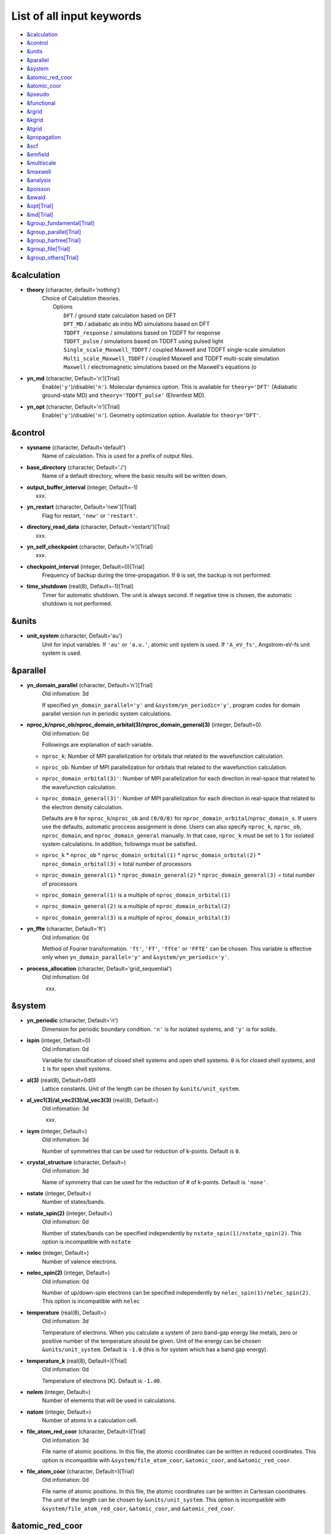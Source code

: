 .. _List of all input keywords:

List of all input keywords
==========================

-  `&calculation`_
-  `&control`_
-  `&units`_
-  `&parallel`_
-  `&system`_
-  `&atomic_red_coor`_
-  `&atomic_coor`_
-  `&pseudo`_
-  `&functional`_
-  `&rgrid`_
-  `&kgrid`_
-  `&tgrid`_
-  `&propagation`_
-  `&scf`_
-  `&emfield`_
-  `&multiscale`_
-  `&maxwell`_
-  `&analysis`_
-  `&poisson`_
-  `&ewald`_
-  `&opt[Trial]`_
-  `&md[Trial]`_
-  `&group_fundamental[Trial]`_
-  `&group_parallel[Trial]`_  
-  `&group_hartree[Trial]`_ 
-  `&group_file[Trial]`_
-  `&group_others[Trial]`_


&calculation
------------

- **theory** (character, default='nothing')
   | Choice of Calculation theories.
   |  Options
   |    ``DFT``  / ground state calculation based on DFT
   |    ``DFT_MD``  / adiabatic ab initio MD simulations based on DFT
   |    ``TDDFT_response``  / simulations based on TDDFT for response
   |    ``TDDFT_pulse``  / simulations based on TDDFT using pulsed light
   |    ``Single_scale_Maxwell_TDDFT``  / coupled Maxwell and TDDFT single-scale simulation
   |    ``Multi_scale_Maxwell_TDDFT``  / coupled Maxwell and TDDFT multi-scale simulation
   |    ``Maxwell``  / electromagnetic simulations based on the Maxwell's equations (o

- **yn_md** (character, Default='n')[Trial]
   Enable(``'y'``)/disable(``'n'``). 
   Molecular dynamics option. This is available for ``theory='DFT'`` (Adiabatic ground-state MD) and ``theory='TDDFT_pulse'`` (Ehrenfest MD).

- **yn_opt** (character, Default='n')[Trial]
   Enable(``'y'``)/disable(``'n'``). 
   Geometry optimization option. Available for ``theory='DFT'``.


&control
--------

- **sysname** (character, Default='default')
   Name of calculation. This is used for a prefix of output files.

- **base_directory** (character, Default='./')
   Name of a default directory, where the basic results will be written down.

- **output_buffer_interval** (integer, Default=-1)
   xxx.

- **yn_restart** (character, Default='new')[Trial]
   Flag for restart, ``'new'`` or ``'restart'``.

- **directory_read_data** (character, Default='restart/')[Trial]
   xxx.

- **yn_self_checkpoint** (character, Default='n')[Trial]
   xxx.

- **checkpoint_interval** (integer, Default=0)[Trial]
   Frequency of backup during the time-propagation. 
   If ``0`` is set, the backup is not performed.

- **time_shutdown** (real(8), Default=-1)[Trial]
   Timer for automatic shutdown. The unit is always second.
   If negative time is chosen, the automatic shutdown is not performed.

&units
------

- **unit_system** (character, Default='au')
   Unit for input variables. 
   If ``'au'`` or ``'a.u.'``, atomic unit system is used. 
   If ``'A_eV_fs'``, Angstrom-eV-fs unit system is used. 


&parallel
---------

- **yn_domain_parallel** (character, Default='n')[Trial]
   | Old infomation: 3d
   If specified ``yn_domain_parallel='y'`` and ``&system/yn_periodic='y'``, program codes for domain parallel version run in periodic system calculations.

- **nproc_k/nproc_ob/nproc_domain_orbital(3)/nproc_domain_general(3)** (integer, Default=0)
   | Old infomation: 0d
   Followings are explanation of each variable.

  - ``nproc_k``: Number of MPI parallelization for orbitals that related to the wavefunction calculation.
  - ``nproc_ob``: Number of MPI parallelization for orbitals that related to the wavefunction calculation.
  - ``nproc_domain_orbital(3)'``: Number of MPI parallelization for each direction in real-space that related to the wavefunction calculation. 
  - ``nproc_domain_general(3)'``: Number of MPI parallelization for each direction in real-space that related to the electron density calculation. 

    Defaults are ``0`` for ``nproc_k``/``nproc_ob`` and ``(0/0/0)`` for ``nproc_domain_orbital``/``nproc_domain_s``. If users use the defaults, automatic proccess assignment is done. Users can also specify ``nproc_k``, ``nproc_ob``, ``nproc_domain``, and ``nproc_domain_general`` manually. In that case, ``nproc_k`` must be set to ``1`` for isolated system calculations. In addition, followings must be satisfied.

  - ``nproc_k`` \* ``nproc_ob`` \* ``nproc_domain_orbital(1)`` \* ``nproc_domain_orbital(2)`` \* ``nproc_domain_orbital(3)`` \= total number of processors
  - ``nproc_domain_general(1)`` \* ``nproc_domain_general(2)`` \* ``nproc_domain_general(3)`` \= total number of processors
  - ``nproc_domain_general(1)`` is a multiple of ``nproc_domain_orbital(1)``
  - ``nproc_domain_general(2)`` is a multiple of ``nproc_domain_orbital(2)``
  - ``nproc_domain_general(3)`` is a multiple of ``nproc_domain_orbital(3)``

- **yn_ffte** (character, Default='ft')
   | Old infomation: 0d
   Method of Fourier transformation.  ``'ft'``,  ``'FT'``, ``'ffte'`` or ``'FFTE'`` can be chosen.
   This variable is effective only when ``yn_domain_parallel='y'`` and ``&system/yn_periodic='y'``.

- **process_allocation** (character, Default='grid_sequential')
   | Old infomation: 0d
   xxx.


&system 
-------

- **yn_periodic** (character, Default='n')
   Dimension for periodic boundary condition.
   ``'n'`` is for isolated systems, and 
   ``'y'`` is for solids.

- **ispin** (integer, Default=0)
   | Old infomation: 0d
   Variable for classification of closed shell systems and open shell systems.
   ``0`` is for closed shell systems, and
   ``1`` is for open shell systems.

- **al(3)** (real(8), Default=0d0)
   Lattice constants. Unit of the length can be chosen by ``&units/unit_system``.

- **al_vec1(3)/al_vec2(3)/al_vec3(3)** (real(8), Default=)
   | Old infomation: 3d
   xxx.

- **isym** (integer, Default=)
   | Old infomation: 3d
   Number of symmetries that can be used for reduction of k-points.
   Default is ``0``.

- **crystal_structure** (character, Default=)
   | Old infomation: 3d
   Name of symmetry that can be used for the reduction of # of k-points.
   Default is ``'none'``.

- **nstate** (integer, Default=)
   Number of states/bands.

- **nstate_spin(2)** (integer, Default=)
   | Old infomation: 0d
   Number of states/bands can be specified independently by ``nstate_spin(1)/nstate_spin(2)``.
   This option is incompatible with ``nstate``

- **nelec** (integer, Default=)
   Number of valence electrons.

- **nelec_spin(2)** (integer, Default=)
   | Old infomation: 0d
   Number of up/down-spin electrons can be specified independently by ``nelec_spin(1)/nelec_spin(2)``.
   This option is incompatible with ``nelec``

- **temperature** (real(8), Default=)
   | Old infomation: 3d
   Temperature of electrons. When you calculate a system of zero band-gap energy like metals, zero or positive number of the temperature should be given.
   Unit of the energy can be chosen ``&units/unit_system``. 
   Default is ``-1.0`` (this is for system which has a band gap energy).

- **temperature_k** (real(8), Default=)[Trial]
   | Old infomation: 0d
   Temperature of electrons [K]. Default is ``-1.d0``.

- **nelem** (integer, Default=)
   Number of elements that will be used in calculations.

- **natom** (integer, Default=)
   Number of atoms in a calculation cell.


- **file_atom_red_coor** (character, Default=)[Trial]
   | Old infomation: 3d
   File name of atomic positions. In this file, 
   the atomic coordinates can be written in reduced coordinates.
   This option is incompatible with 
   ``&system/file_atom_coor``,
   ``&atomic_coor``, and 
   ``&atomic_red_coor``.

- **file_atom_coor** (character, Default=)[Trial]
   | Old infomation: 0d
   File name of atomic positions. In this file, 
   the atomic coordinates can be written in Cartesian cooridnates.
   The unit of the length can be chosen by 
   ``&units/unit_system``.
   This option is incompatible with 
   ``&system/file_atom_red_coor``,
   ``&atomic_coor``, and 
   ``&atomic_red_coor``.


&atomic_red_coor
----------------

In ``&atomic_red_coor``, positions of atoms can be written in reduced coordinates
as follows:

|  'Si'	 0.00  0.00  0.00  1
|  'Si'	 0.25  0.25  0.25  1
|  ...

Here, the information of atoms is ordered in row. For example, the first row gives
the information of the first atom. The number of rows must be equal to 
``&system/natom``.
The first coloum can be any caracters and does not affect calculations.
The second, third and fourth columns are reduced coordinates for
the first, second and third directions, respectively. 
The fifth column is a serial number of the atom spieces, which is used in 
``&pseudo``.
This option is incompatible with 
``&system/file_atom_red_coor``,
``&system/file_atom_coor``, and
``&atomic_coor``.


&atomic_coor
------------

In &atomic_coor, positions of atoms can be written in Cartesian coordinates.
The structure is same as &atomic_red_coor.
The unit of the length can be chosen by 
``&units/unit_length``.
This option is incompatible with 
``&system/file_atom_red_coor``,
``&system/file_atom_coor``, and
``&atomic_red_coor``.


&pseudo
-------

Input for psudopotentials. Size of array (:) is equal to ``&system/nelem``.

- **file_pseudo(:)** (character, Default=)
   Name of pseudopotential files.

- **lmax_ps(:)** (integer, Default=)
   Maximum angular momentum of pseudopotential projectors.

- **lloc_ps(:)** (integer, Default=)
   Angular momentum of pseudopotential that will be treated as local.

- **izatom(:)** (integer, Default=)
   Atomic number.

- **yn_psmask(:)** (character, Default=)[Trial]
   Enable(``'y'``)/disable(``'n'``) 
   Fourier filtering for pseudopotentials. 
   Default is ``'n'``.

- **alpha_mask(:)** (real(8), Default=)[Trial]
   Parameter for the Fourier filtering for pseudopotential.
   Default is ``'0.8'``.

- **gamma_mask(:)** (real(8), Default=)[Trial]
   Parameter for the Fourier filtering for pseudopotential.
   Default is ``'1.8'``.

- **eta_mask(:)** (real(8), Default=)[Trial]
   Parameter for the Fourier filtering for pseudopotential.
   Default is ``'15.0'``.


&functional
-----------

- **xc** (character, Default=)
   Exchange-correlation functionals.
   At present version, the functional 'PZ', 'PZM' and 'TBmBJ' is available for both 0d/3d calculations, and the functionals 'TPSS' and 'VS98' are available for 3d calculations.

  - ``'PZ'``: Perdew-Zunger LDA :Phys. Rev. B 23, 5048 (1981).
  - ``'PZM'``: Perdew-Zunger LDA with modification to improve sooth connection between high density form and low density one. :J. P. Perdew and Alex Zunger, Phys. Rev. B 23, 5048 (1981).
  - ``'TBmBJ'``: Tran-Blaha meta-GGA exchange with Perdew-Wang correlation. :Fabien Tran and Peter Blaha, Phys. Rev. Lett. 102, 226401 (2008). John P. Perdew and Yue Wang, Phys. Rev. B 45, 13244 (1992).
  - ``'TPSS'``: Tao, Perdew, Staroverov and Scuseria meta-GGA exchange correlation. :J. Tao, J. P. Perdew, V. N. Staroverov, and G. E. Scuseria, Phys. Rev. Lett. 91, 146401 (2003).
  - ``'VS98'``:  van Voorhis and Scuseria exchange with Perdew-Wang correlation: T. Van Voorhis and G. E. Scuseria, J. Chem. Phys. 109, 400 (1998).

- **cname, xname** (character, Default=)
   xxx.

- **alibxc, alibx, alibc** (character, Default=)
   By specifying ``alibxc``, the functionals prepared in libxc package are available. 
   They can be set indivisually by specifying ``alibx`` and ``alibc``.
   To use libxc libraries, ``--with-libxc`` option must be added in excecuting configure. 
   The available option of the exchange-correlation functionals are listed in the LibXC website. 
   [See http://www.tddft.org/programs/libxc/functionals/]
   
- **cval** (real(8), Default=)
   | Old infomation: 3d
   Mixing parameter in Tran-Blaha meta-GGA exchange potential. If ``cval`` is set to a minus value, the mixing-parameter computed
   by the formula in the original paper [Phys. Rev. Lett. 102, 226401 (2008)].
   Default is estimated from :math:`\left\langle |\nabla \rho(\mathbf{r};t)| / \rho(\mathbf{r};t) \right\rangle`.


&rgrid
------

- **dl(3)** (real(8), Default=)
   Spacing of real-space grids. Unit of length can be chosen by
   ``&units/unit_system``.
   This valiable cannot be set with 
   ``&rgrid/num_rgrid`` simultaneously.
   If ``&system/yn_periodic`` is set to ``'y'``,
   the actual grid spacing is automatically refined in calculations
   so that the size of the simulation box
   ``&system/al(3)`` becomes divisible by the spacing.

- **num_rgrid(3)** (integer, Default=)
   | Old infomation: 3d
   Number of real-space grids.
   This valiable cannot be set with 
   ``&rgrid/dl`` simultaneously.


&kgrid
------

- **num_kgrid(3)** (integer, Default=)
   | Old infomation: 3d
   Number of k-points (grid points of k-vector) discretizing
   the Brillouin zone.
   Each component must be even.

- **file_kw** (character, Default=)
   | Old infomation: 3d
   Name of a file for flexible k-point sampling.
   This file will be read if ``num_kgrid`` is smaller than 1.


&tgrid
------

- **nt** (integer, Default=)
   Number of total time steps for real-time propagation.

- **dt** (real(8), Default=)
   Time step. Unit of time can be chosen by ``&units/unit_system``.


&propagation
------------

- **propagator** (character, Default=)
   | Old infomation: 3d
   Choice of Propagator.
   ``middlepoint`` is an propagator
   with the Hamiltoinan at midpoint of two-times.
   ``etrs`` is enforced time-reversal symmetry propagator.
   [M.A.L. Marques, A. Castro, G.F. Bertsch, and A. Rubio, Comput. Phys. Commun., 151 60 (2003)].
   Default is ``middlepoint``.

- **n_hamil** (integer, Default=)[Trial]
   | Old infomation: 0d
   Order of Taylor expansion of a propagation operator.
   Default is ``4``.

- **yn_fix_func** (character(1), Default=)[Trial]
   | Old infomation: 3d
   Option not to update functional (or Hamiltonian) in RT calculation, i.e., keep ground state Hamiltonian during time-evolution.
   Default is ``'n'``.

&scf
----

- **nscf** (integer, Default=)
   Number of maximum scf cycle.

- **ncg** (integer, Default=)
   Number of interation of Conjugate-Gradient method for each scf-cycle.
   Default is ``5``.

- **method_mixing** (character, Default=) 
   | Old infomation: 0d
   Methods for density/potential mixing for scf cycle. ``simple`` and ``broyden`` can be chosen.
   Default is ``broyden``.

- **mixrate** (real(8), Default=)
   | Old infomation: 0d
  Mixing ratio for simple mixing. Default is ``0.5``.

- **nmemory_mb** (integer, Default=)
   Number of stored densities at previous scf-cycles for 
   the modified-Broyden method. Default is ``8``. 
   If ``&system/yn_periodic`` is ``'n'``, ``nmemory_mb`` must be less than 21.

- **alpha_mb** (real(8), Default=)
   Parameter of the modified-Broyden method.
   Default is ``0.75``.

- **yn_subspace_diagonalization** (character, Default=)
   | Old infomation: 0d
   Enable(``'y'``)/disable(``'n'``) 
   subspace diagonalization during scf cycle.

- **convergence** (character, Default=)
   Choice of quantity that is used for convergence check in a scf calculation. 
   Default is ``'rho_dne'``. 

  - ``'rho_dne'``: Convergence is checked by sum_ix|rho(ix,iter)-rho(ix,iter-1)|dx/N, where iter is an iteration number of the scf calculation and N is ``&system/nelec``, the number of the valence electrons.

   For isolated systems, the followings can also be chosen.

  - ``'norm_rho'``: Convergence is checked by the square of the norm of difference of density, ||rho_iter(ix)-rho_iter-1(ix)||\ :sup:`2`\=sum_ix|rho(ix,iter)-rho(ix,iter-1)|\ :sup:`2`\. 
  - ``'norm_rho_dng'``: Convergence is checked by ||rho_iter(ix)-rho_iter-1(ix)||\ :sup:`2`\/(number of grids). "dng" means "devided by number of grids".
  - ``'norm_pot'``: Convergence is checked by ||Vlocal_iter(ix)-Vlocal_iter-1(ix)||\ :sup:`2`\, where Vlocal is Vh + Vxc + Vps_local.
  - ``'pot_dng'``: Convergence is checked by ||Vlocal_iter(ix)-Vlocal_iter-1(ix)||\ :sup:`2`\/(number of grids).

- **threshold** (real(8), Default=)
   Threshold for convergence check that is used when ``'rho_dne'`` is specified.
   Default is ``1d-17``. 
   XXX(threshold_norm_rho (real(8), Default=))XXX
   Threshold for convergence check that is used when either ``'norm_rho'`` or ``'norm_rho_dng'`` is specified. ``threshold_norm_rho`` must be set when either ``'norm_rho'`` or ``'norm_rho_dng'`` is specified.
   Default is ``-1d0`` a.u. (1 a.u.= 45.54 A\ :sup:`-6`\)
   XXX(threshold_norm_pot (real(8), Default=))XXX
   Threshold for convergence check that is used when either ``'norm_pot'`` or ``'norm_pot_dng'`` is specified. ``threshold_norm_pot`` must be set when either ``'norm_pot'`` or ``'norm_pot_dng'`` is specified.
   Default is ``-1d0`` a.u. (1 a.u.= 33.72x10\ :sup:`4`\ A\ :sup:`-6`\eV\ :sup:`2`\)

- **omp_loop** (character, Default=)
   | Old infomation: 3d
   XXX only ARTED XXX
   Loop for OpenMP parallelization in the ground state SCF if periodic boundary system is used. 

  - ``k``: parallelization for k-point loop (Default).
  - ``b``: parallelization mainly for band orbital loop (sometimes space grid loop too). This works efficiently if the number of k-point treated in each node is small (e.x. the case of single k-point for each node)


- **skip_gsortho** (character, Default=)[Trial]
   | Old infomation: 3d
   XXX only ARTED XXX
   Flag to skip Gram-Schmidt orthogonalization in CG loop if periodic boundary system is used. If this is skipped the more iteration number is necessary to get convergence but each iteration step gets faster. If ``omp_loop=b``, this flag is always applied.
   Default is ``n``



&emfield
--------

- **trans_longi** (character, Default=)
   | Old infomation: 3d
   Geometry of solid-state calculations.
   Transverse ``'tr'`` and longitudinal ``'lo'`` can be chosen.
   Default is ``'tr'``.

- **ae_shape1/ae_shape2** (character, Default=)
   Shape of the first/second pulse.

  - ``'impulse'``: Impulsive fields.
  - ``'Acos2'``: Envelope of cos\ :sup:`2`\ for a vector potential.
  - ``'Ecos2'``: Envelope of cos\ :sup:`2`\ for a scalar potential.

    If ``&system/yn_periodic`` is ``'y'``, following can be also chosen,

  - ``'Acos3'``, ``'Acos4'``, ``'Acos6'``, and ``'Acos8'``: Envelopes of cos\ :sup:`3`\,cos\ :sup:`4`\, cos\ :sup:`6`\, and cos\ :sup:`8`\ for vector potentials.
  - [Trial] ``'Esin2sin'``, ``'Asin2cos'``, ``'Asin2cw'``, ``'input'``, and ``'none'`` can be also chosen.


- **e_impulse** (real(8), Default=)
   Momentum of impulsive perturbation.
   This valiable has the dimention of momentum, energy*time/length.
   Default value is ``1d-2`` a.u.

..
 - **t_impulse**
   not yet implemented XXXX
..

   
- **E_amplitude1/E_amplitude2** (real(8), Default=)
   Maximum amplitude of electric fields for the first/second pulse.
   This valiable has the dimension of electric field, energy/(length*charge).
   This valiable cannot be set with ``&emfield/rlaser_int_wcm2_1`` (``rlaser_int_wcm2_2``) simultaneously.

- **I_wcm2_1/I_wcm2_2** (real(8), Default=)
   Peak laser intensity (W/cm\ :sup:`2`\) of the first/second pulse.
   This valiable cannot be set with ``&emfield/amplitude1`` (``amplitude2``) simultaneously.

- **tw1/tw2** (real(8), Default=)
   Duration of the first/second pulse. Unit of time can be chosend 
   by ``&units/unit_time``.

- **omega1/omega2** (real(8), Default=)
   Mean photon energy (average frequency multiplied by the Planck constant) of the first/second pulse. Unit of energy can be chosend 
   by ``&units/unit_energy``.

- **epdir_re1(3)/epdir_re2(3)** (real(8), Default=)
   Real part of polarization vector for the first/second pulse.

- **epdir_im1(3)/epdir_im2(3)** (real(8), Default=)
   Imaginary part of polarization vector for the first/second pulse.

- **phi_cep1/phi_cep2** (real(8), Default=)
   Carrier emvelope phase of the first/second pulse.
   Default is ``0d0/0d0``.

- **t1_start** (real(8), Default=)
   | Old infomation: 3d
   Time-delay of the first pulse.
   Unit of time can be chosen by ``&units/unit_time``.
   (this is not available for multiscale option).
   Default is ``0d0``.

- **t1_t2** (real(8), Default=)
   Time-delay between the first and the second pulses.
   Unit of time can be chosen by ``&units/unit_time``.

- **yn_local_field** (character, Default=)[Trial]
   | Old infomation: 0d
   The pulse is applied to a specific domain.
   Default is ``'n'``.

- **num_dipole_source** (integer, Default=)
   | Old infomation: 0d
   Number of radiation sources for optical near fields.
   Maximum number is ``2``.

- **vec_dipole_source(3,num_dipole_source)** (real(8), Default=)
   | Old infomation: 0d
   Dipole vectors of the radiation sources for the optical near fields.
   Unit of length can be chosen by ``&units/unit_length``.

- **cood_dipole_source(3,num_dipole_source)** (real(8), Default=)
   | Old infomation: 0d
   Central coordinates of the dipole vectors of the radiation sources.
   Unit of length can be chosen by ``&units/unit_length``.

- **rad_dipole_diele** (real(8), Default=)
   | Old infomation: 0d
   Radii of dielectric spheres for the radiation sources.
   Unit of length can be chosen by ``&units/unit_length``.



&multiscale
-----------

- **fdtddim** (character, Default=)[Trial]
   | Old infomation: 3d
   Dimension of FDTD calculation for multi-scale Maxwell-Kohn-Sham method.
   Default value is ``'1D'``. 

- **twod_shape** (character, Default=)[Trial]
   | Old infomation: 3d
   Boundary condision of the second dimension for FDTD calculation with 
   multi-scale Maxwell-Kohn-Sham method.
   Default value is ``'periodic'``.

- **nx_m** (integer, Default=)
   | Old infomation: 3d
   Number of macroscopic grid points inside materials for x-direction.

- **ny_m/nz_m** (integer, Default=)[Trial]
   | Old infomation: 3d
   Number of macroscopic grid points inside materials for (y/z)-direction.

- **hx_m** (real(8), Default=)
   | Old infomation: 3d
   Spacing of macroscopic grid points inside materials for (x)-direction.
   Unit of length can be chosen by ``&units/unit_length``.

- **hy_m/hz_m** (real(8), Default=)[Trial]
   | Old infomation: 3d
   Spacing of macroscopic grid points inside materials for (y/z)-direction.
   Unit of length can be chosen by ``&units/unit_length``.

- **nxvacl_m/nxvacr_m** (integer, Default=)
   | Old infomation: 3d
   Number of macroscopic grid points for vacumm region.
   ``nxvacl_m`` gives the number for negative x-direction in front of material,
   while ``nxvacr_m`` gives the number for positive x-direction behind the material.

- **nx_origin_m/ny_origin_m/nz_origin_m** (integer, Default=)[Trial]
   | Old infomation: 3d
   Origin coordinat of the grid points.
   Default value is ``'1'``.

- **set_ini_coor_vel** (character, Default=)[Trial]
   | Old infomation: 3d
   Set initial atomic coordinates and velocities for each macro-grid point. This must be given with specific directories and files: 
   Prepare ``directory``/multiscale/MXXXXXX/ini_coor_vel.dat, where 'XXXXXX' is the index number of the macro-grid point of the material region usually starting from '000001' up to the number of macro-grid point. The format of the file 'ini_coor_vel.dat' is just Rx, Ry, Rz, Vx, Vy, Vz (with space separation) for each atom (i.e. for each line), where the unit of the coordinates, Rx, Ry, Rz, is angstrom or a.u. speficied by ``unit_system`` but that of velocities is always a.u.. This option should be used together with ``read_gs_wfn_k_ms`` which is the option to read the ground state wave function for each macro-grid point. 
   Default value is ``'n'``.

- **nmacro_write_group** (integer, Default=)[Trial]
   | Old infomation: 3d
   If the number of macroscopic grids are very large, computers can be unstable by writing all information of all macroscopic grid points at the same time. To avoid that, the writings are divided by specifying this option. Writings will be done by each ``nmacro_write_group`` macroscopic grid points. (this number must be aliquot part of the total number of macroscopic grid points)
   Default value is ``'-1'``.

- **file_macropoint** (character, Default=)[Trial]
   | Old infomation: 3d
   If file name is specified in the option, the coordinates of the macropoints are set from the file.
   Default value is ``''``.


&maxwell
--------

- **al_em(3)** (real(8), Default=)
   Size of simulation box in electromagnetic analysis. Unit of the length can be chosen by ``&units/unit_system``.

- **dl_em(3)** (real(8), Default=)
   Spacing of real-space grids in electromagnetic analysis. Unit of length can be chosen by ``&units/unit_system``.

- **dt_em** (real(8), Default=)
   Time step in electromagnetic analysis. Unit of time can be chosen by ``&units/unit_system``.

- **nt_em** (integer, Default=)
   Number of total time steps for real-time propagation in electromagnetic analysis.

- **boundary_em(3,2)** (character, Default=)
   Boundary condition in electromagnetic analysis. The first index(1-3 rows) corresponds to x, y, and z axes. The second index(1-2 columns) corresponds to bottom and top of the axes.  Default is ``'default'``. If ``&system/yn_periodic='n'``, ``'default'``, ``'pml'``, and ``'pec'`` can be chosen. ``'pml'`` is absorbing boundary and ``'pec'`` is perfect electric conductor. ``'default'`` is ``'pml'``. If ``&system/yn_periodic='y'``, ``'default'``, ``'pml'``, and ``'periodic'`` can be chosen. ``'periodic'`` is periodic boundary. ``'default'`` is ``'periodic'``.

- **shape_file** (character, Default=)
   Name of shape file in electromagnetic analysis. The shape files can be generated by using SALMON utilities (https://salmon-tddft.jp/utilities.html).

- **media_num** (integer, Default=)
   Number of media in electromagnetic analysis. Default is ``0``.

- **media_type(:)** (character, Default=)
   Type of media in electromagnetic analysis. ``'vacuum'``, ``'constant media'``, ``'pec'``, and ``'lorentz-drude'`` can be chosen. Default is ``'vacuum'``. If ``'lorentz-drude'`` is chosen, linear response calculation can be done by ``&emfield/ae_shape1 or ae_shape2='impulse'``.

- **epsilon_em(:)** (real(8), Default=)
   Relative permittivity of the media in electromagnetic analysis. Default is ``1d0``.

- **mu_em(:)** (real(8), Default=)
   Relative permeability of the media in electromagnetic analysis. Default is ``1d0``.

- **sigma_em(:)** (real(8), Default=)
   Conductivity of the media in electromagnetic analysis. Default is ``0d0``.

- **pole_num_ld(:)** (integer, Default=)
   Number of poles of the media for the case of ``type_media='lorentz-drude'`` in electromagnetic analysis. Default is ``1``.

- **omega_p_ld(:)** (real(8), Default=)
   Plasma frequency of the media for the case of ``type_media='lorentz-drude'`` in electromagnetic analysis. Default is ``0d0``.

- **f_ld(:,:)** (real(8), Default=)
   Oscillator strength of the media for the case of ``type_media='lorentz-drude'`` in electromagnetic analysis. The first index is media id whose maximum value is determined by ``media_num``. The second index is pole id whose maximum value is determined by ``pole_num_ld``. Default is ``0d0``.

- **gamma_ld(:,:)** (real(8), Default=)
   Collision frequency of the media for the case of ``type_media='lorentz-drude'`` in electromagnetic analysis. The first index is media id whose maximum value is determined by ``media_num``. The second index is pole id whose maximum value is determined by ``pole_num_ld``. Default is ``0d0``.

- **omega_ld(:,:)** (real(8), Default=)
   Oscillator frequency of the media for the case of ``type_media='lorentz-drude'`` in electromagnetic analysis. The first index is media id whose maximum value is determined by ``media_num``. The second index is pole id whose maximum value is determined by ``pole_num_ld``. Default is ``0d0``.

- **wave_input** (character, Default=)
   If ``'source'``, the incident pulse in electromagnetic analysis is generated by the incident current source. Default is ``'none'``.

- **ek_dir1(3)/ek_dir2(3)** (real(8), Default=)
   Propagation direction of the first/second pulse.

- **source_loc1(3)/source_loc2(3)** (real(8), Default=)
   Location of the incident current source of the first/second pulse. Note that the coordinate system ranges from ``-al_em/2`` to ``al_em/2`` for ``&system/yn_periodic='n'`` while ranges from ``0`` to ``al_em`` for ``&system/yn_periodic='y'``.

- **obs_num_em** (integer, Default=)
   Number of observation point in electromagnetic analysis. Default is ``0``. From the obtained results, figure and animation files can be generated by using SALMON utilities (https://salmon-tddft.jp/utilities.html).

- **obs_samp_em** (integer, Default=)
   Sampling time-step of the observation in electromagnetic analysis. Default is ``1``.

- **obs_loc_em(:,3)** (real(8), Default=)
   Location of the observation point in electromagnetic analysis. Note that the coordinate system ranges from ``-al_em/2`` to ``al_em/2`` for ``&system/yn_periodic='n'`` while ranges from ``0`` to ``al_em`` for ``&system/yn_periodic='y'``.

- **yn_obs_plane_em(:)** (character, Default=)
   Enable(``'y'``)/disable(``'n'``). Output of the electrmagnetic fields on the planes (xy, yz, and xz planes) for each observation point. This option must be ``'y'`` for generating animation files by using SALMON utilities (https://salmon-tddft.jp/utilities.html). Default is ``'n'``.

- **yn_wf_em** (character, Default=)
   Enable(``'y'``)/disable(``'n'``). Applying a window function for linear response calculation when ``&calculation/theory=Maxwell``. Default is ``'y'``.

&analysis
---------

- **projection_option** (character, Default=)
   | Old infomation: 3d
   Methods of projection.
   
  - ``'no'``: no projection.
  - ``'gs'``: projection to eigenstates of ground-state Hamiltonian.
  - ``'rt'``: projection to eigenstates of instantaneous Hamiltonian.
  

- **projection_decomp** (character, Default=)[Trial]
   | Old infomation: 3d
   If ``'atom'`` combined with ``projection_option='gs'``, 
   the number of excited electron is decomposed into each atom 
   (this is printed in ``SYSname``\_nex_atom.data).
   Default is ``'n'``.

- **out_projection_step** (integer, Default=)
   | Old infomation: 3d
   Interval time step of projection analysis 
   if ``projection_option`` is not ``'no'``.
   Default is ``100``.

- **nenergy** (integer, Default=)
   Number of energy grids for frequency-domain analysis.
   This parameter is required when `'impulse'` is choosen in `&emfield/ae_shape1|2`.

- **de** (real(8), Default=)
   Energy spacing for analysis.
   Unit of energy can be chosen by ``&units/unit_energy``
   This parameter is required when `'impulse'` is choosen in `&emfield/ae_shape1|2`.

- **yn_out_psi** (character, Default=)
   If ``'y'``, wavefunctions are output.
   For periodic system (``yn_periodic='y'``), it works only for ground state calculation. The converged wave functions of all orbitals with all k-points are printed in gs_wfn_cube or gs_wfn_vtk directory. The format is speficied by ``format3d``. 
   Default is ``'n'``.

- **yn_out_dos** (character, Default=)
   If ``'y'``, density of state is output.
   Default is ``'n'``.

- **out_dos_start** (real(8), Default=)
   Lower bound (energy) of the density of state spectra.
   If this value is lower than a specific value near the lowest energy level, 
   this value is overwritten by that value. 
   Default value is ``-1.d10`` eV.

- **out_dos_end** (real(8), Default=)
   Upper bound (energy) of the density of state spectra.
   If this value is higher than a specific value near the highest energy level, 
   this value is overwritten by that value. 
   Default value is ``1.d10`` eV.

- **out_dos_nenergy** (integer, Default=)
   Number of  energy points sampled in the density of state spectra.
   Default is ``601``.

- **out_dos_width** (real(8), Default=)
   Smearing width used in the density of state spectra..
   Default is ``0.1`` eV.

- **out_dos_function** (character, Default=)
   Choise of smearing method for the density of state spectra..
   ``gaussian`` and ``lorentzian`` function are available.
   Default is ``gaussian``.

- **yn_out_dos_set_fe_origin** (character, Default=)
   If ``'y'``, the electron energy is shifted to fix the Fermi energy as zero point.
   For ``&system/yn_periodic`` is ``'n'``, `` out_dos_fshift`` is not used 
   if ``&system/nstate`` is equal to ``&system/nelec``/2.
   Default is ``'n'``.

- **yn_out_pdos** (character, Default=)
   | Old infomation: 0d
   If ``'y'``, projected density of state is output.
   Default is ``'n'``.

- **yn_out_dns** (character, Default=)
   If ``'y'``, the spatial electron density distribution at the ground state is output.
   Default is ``'n'``.

- **yn_out_dns_rt/out_dns_rt_step** (Character/Integer, Default=)
   If ``'y'``,  the spatiotemporal electron density distribution during real-time time-propagation is output
   every ``outdns_rt_step`` time steps.
   Default is ``'n'``.

- **yn_out_dns_trans/out_dns_trans_energy** (Character/Real(8), Default=)[Trial]
   | Old infomation: 3d
   If ``'y'``, transition in different density from the ground state at specified field frequency omega(given by ``out_dns_trans_energy``) is calculated by drho(r,omega)=FT(rho(r,t)-rho_gs(r))/T.
   Default is ``'n'/1.55eV``.

- **yn_out_elf** (character, Default=)
   | Old infomation: 0d
   If ``'y'``, electron localization function is output.
   Default is ``'n'``.

- **yn_out_elf_rt/out_elf_rt_step** (Character/Integer,Default=)
   | Old infomation: 0d
   If ``'y'``, electron localization function 
   during real-time time-propagation is output
   every ``out_elf_rt_step`` time steps.
   Default is ``'n'``.

- **yn_out_estatic_rt/out_estatic_rt_step** (Character/Integer, Default=)
   | Old infomation: 0d
   If ``'y'``, static electric field
   during real-time time-propagation is output
   every ``out_estatic_rt_step`` time steps.
   Default is ``'n'``.

- **yn_out_rvf_rt/out_rvf_rt_step** (Character/Integer, Default=)[Trial]
   | Old infomation: 3d
   If ``'y'``, coordinates[A], velocities[au], forces[au] on atoms
   during real-time time-propagation are printed in ``SYSname``\_trj.xyz
   every ``out_rvf_rt_step`` time steps.
   If ``use_ehrenfest_md='y'``, 
   the printing option is automatically turned on.
   Defaults are ``'n'/10``.

- **yn_out_tm** (character, Default=)[Trial]
   | Old infomation: 3d
   If ``'y'``, transition moments between occupied and virtual orbitals are printed into ``SYSname``\_tm.data after the ground state calculation.
   Defaults are ``'n'``.

- **format_voxel_data** (character, Default=)
   File format for three-dimensional volumetric data.
   ``'avs'``, ``'cube'``, and ``'vtk'`` can be chosen.
   Default is ``'cube'``.

- **nsplit_voxel_data** (integer, Default=)
   | Old infomation: 0d
   Number of separated files for three dimensional data.
   Effective only when ``format3d`` is ``'avs'``.
   ``numfiles_out_3d`` must be less than or equal to number of processes.
   Default is ``1``.

- **timer_process** (character, Default=)[Trial]
   | Old infomation: 0d
   Basically, elapsed times are written in the output file. 
   But if ``timer_process`` is ``'y'``, 
   files of elapsed times for every process are also generated. 
   This variable is effective only for the real-time caululation.
   Default is ``'n'``.


&poisson
--------

- **layout_multipole** (character, Default=)
   | Old infomation: 0d
   A variable to determine how to put multipoles in the Hartree potential calculation. Default is ``3``.

  - ``1``: A single pole is put at the center.
  - ``2``: Multipoles are put at the center of atoms.
  - ``3``: Multipoles are put at the center of mass of electrons in prepared cuboids.

- **num_multipole_xyz(3)** (integer, Default=)
   | Old infomation: 0d
   Number of multipoles when ``meo`` is ``3``. Default is ``0,0,0``. When default is set, number of multipoles is calculated automatically.


&ewald
------

- **newald** (integer, Default=)
   | Old infomation: 3d
   Parameter for Ewald method. 
   Short-range part of Ewald sum is calculated within ``newald`` th
   nearlist neighbor cells.
   Default is ``4``.

- **aewald** (real(8), Default=)
   | Old infomation: 3d
   Square of range separation parameter for Ewald method in atomic unit. 
   Default is ``0.5``.



&opt[Trial]
-------------

- **nopt** (integer, Default=)
   xxx

- **convrg_opt_fmax** (real(8), Default=)[Trial]
   | Old infomation: 3d
   Convergence threshold of optimization in maximum force.
   Default is ``1d-3``.


&md[Trial]
-----------
- **ensemble** (character, Default=)[Trial]
   | Old infomation: 3d
   Ensemble in MD option: "NVE" or "NVT".
   Default is ``"NVE"``.

- **thermostat** (character, Default=)[Trial]
   | Old infomation: 3d
   Thermostat in "NVT" option: (currently only ``nose-hoover``).
   Default is ``"nose-hoover"``.

- **step_velocity_scaling** (integer, Default=)[Trial]
   | Old infomation: 3d
   Time step interval for velocity-scaling. Velocity-scaling is applied if this is set to positive.
   Default is ``-1``.

- **step_update_ps/step_update_ps2** (Integer/Integer, Default=)[Trial]
   | Old infomation: 3d
   Time step interval for updating pseudopotential (Larger number makes calculation time reduce greatly, but gets inaccurate) in case of ``use_ehrenfest_md=y``. ``step_update_ps`` is for full update and ``step_update_ps2`` is for update without changing grid points array.
   Default is ``10/1``.

- **temperature0_ion_k** (real(8), Default=)[Trial]
   | Old infomation: 3d
   Setting temperature [K] for NVT ensemble, velocity scaling and generating initial velocities.
   Default is ``298.15``.

- **yn_set_ini_velocity** (character, Default=)[Trial]
   | Old infomation: 3d
   Initial velocities are set.
   Default is ``n``.

  - ``y``: Generate initial velocity with Maxwell-Bortzman distribution.
  - ``r``: Read initial velocity from file specified by keyword of ``file_ini_velocity``. This is, for example, used for restarting MD from the previous run. The last atomic coordinates and velocities are printed in ``SYSname``\_trj.xyz. (atomic coordinate also should be copied from the previous output and put in the next input file for restart)

    
- **file_ini_velocity** (character, Default=)[Trial]
   | Old infomation: 3d
   File name for initial velocities. This is read when ``set_ini_velocity`` is ``'r'``. The format is simply vx(iatom) vy(iatom) vz(iatom) in each line. The order of atoms must be the same as the given coordinates in the main input file. In case of using nose-hoover thermostat, a thermostat variable should be put at the last line (all atomic unit). 
   Default is ``none``.

- **seed_ini_velocity** (integer, Default=)[Trial]
   | Old infomation: 3d
   Random seed (integer number) to generate initial velocity if ``set_ini_velocity`` is set to y.
   Default is ``123``.

- **thermostat_tau** (real(8), Default=)[Trial]
   | Old infomation: 3d
   Parameter in Nose-Hoover method: controlling time constant for temperature.
   Default is ``41.34[au] or 1.0[fs]``.

- **yn_stop_system_momt** (character, Default=)[Trial]
   | Old infomation: 3d
   Center of mass is stopped every time step.
   Default is ``n``.


&code
-----

- **yn_want_stencil_openmp_parallelization(yn)**

- **yn_want_stencil_hand_vectorization(yn)**

- **yn_force_stencil_openmp_parallelization(yn)**

- **yn_force_stencil_sequential_computation(yn)**

- **yn_want_communication_overlapping(yn)**

   

**Following variables are moved from the isolated part. Some of them may be added to common input, be combined to it, and be removed.**


&group_fundamental[Trial]
-------------------------

- **iditer_nosubspace_diag** (integer, Default=)[Trial]
   | Old infomation: 0d
   Iterations for which subspace diagonalization is not done if ``&scf/subspace_diagonalization`` is ``'y'``.
   Default is ``10``.

- **ntmg** (integer, Default=)[Trial]
   | Old infomation: 0d
   Number of multigrid calculation for gs. At the moment, there is a malfunction in this variable, and recovery is needed.
   Default is ``1``.

- **idisnum(2)** (integer, Default=)[Trial]
   | Old infomation: 0d
   Label numbers for two atoms which are measured the distance. 
   Default is ``(/1,2/)``.

- **iwrite_projection** (integer, Default=)[Trial]
   | Old infomation: 0d
   A variable for projection. 
   Default is ``0``.

- **itwproj** (integer, Default=)[Trial]
   | Old infomation: 0d
   The projection is calculated every ``itwproj`` time steps. 
   Default is ``-1``.

- **iwrite_projnum** (integer, Default=)[Trial]
   | Old infomation: 0d
   There is a malfunction in this variable.

- **itcalc_ene** (integer, Default=)[Trial]
   | Old infomation: 0d
   Total energy is calculated every ``itcalc_ene`` time steps. There may be a malfunction in this variable.
   Default is ``1``.


&group_parallel[Trial]
-----------------------

- **isequential** (integer, Default=)[Trial]
   | Old infomation: 0d
   A variable to determine the way of assignment of processes.
   Default is ``2``.

- **imesh_s_all** (integer, Default=)[Trial]
   | Old infomation: 0d
   A variable to determine how to use processes if total number of processes 
   and number of processes for Hartree/Exc calculation differ. 
   There may be a malfunction in this variable.
   Default is ``1``.

- **iflag_comm_rho** (integer, Default=)[Trial]
   | Old infomation: 0d
   This variable may be removed. 


&group_hartree[Trial]
----------------------

- **hconv** (real(8), Default=)[Trial]
   | Old infomation: 0d
   A convergence value for the Hartree-cg calculation. 
   The convergence is checked by ||tVh(i)-tVh(i-1)||\ :sup:`2`\/(number of grids).
   Default is ``1d-15`` a.u. (= 1.10d-13 A\ :sup:`3`\eV\ :sup:`2`\)

- **lmax_meo** (integer, Default=)[Trial]
   | Old infomation: 0d
   A maximum angular momentum for multipole expansion in the Hartree-cg calculation. 
   Default is ``4``.



&group_file[Trial]
-------------------

- **ic** (integer, Default=)[Trial]
   | Old infomation: 0d
   A variable to check whether reentrance is done or not in the ground state calculation. 
   Default is ``0``.

- **oc** (integer, Default=)[Trial]
   | Old infomation: 0d
   A variable to check whether intermediate files are generated in the ground state calculation. 
   Default is ``1``.

- **ic_rt** (integer, Default=)[Trial]
   | Old infomation: 0d
   A variable to check whether reentrance is done or not in the time propagation calculation. 
   Default is ``0``.

- **oc_rt** (integer, Default=)[Trial]
   | Old infomation: 0d
   A variable to check whether intermediate files are generated in the time propagation calculation. 
   Default is ``0``.


&group_others[Trial]
---------------------

- **iparaway_ob** (integer, Default=)[Trial]
   | Old infomation: 0d
   A variable to determine the way of division for orbitals. 
   ``1`` is block division, and ``2`` is cyclic division.
   Default is ``2``.

- **iswitch_orbital_mesh** (integer, Default=)[Trial]
   | Old infomation: 0d
   A variable to apply descending order for orbitals in the ground state calculation.
   Default is ``0``.

- **iflag_psicube** (integer, Default=)[Trial]
   | Old infomation: 0d
   A variable to generate cube files for wave functions. This variable will be removed.

- **file_ini** (character, Default=)[Trial]
   | Old infomation: 0d
   A input file to align wavefunctions. 
   Default is ``'file_ini'``.

- **num_projection** (Interger, Default=)[Trial]
   | Old infomation: 0d
   Number of orbitals for projections.
   Default is ``1``.

- **iwrite_projection_ob(200)** (Interger, Default=)[Trial]
   | Old infomation: 0d
   Orbital number to be written as projections.
   Default is ``(1/2/3/.../200)``.

- **iwrite_projection_k(200)** (Interger, Default=)[Trial]
   | Old infomation: 0d
   This variable will be removed.

- **filename_pot** (character, Default=)[Trial]
   | Old infomation: 0d
   Name of file to be written local potentials. 
   Default is ``'pot'``.

- **iwrite_external** (integer, Default=)[Trial]
   | Old infomation: 0d
   A variable to generate file to be written local potentials. 
   Default is ``0``.

- **iflag_dip2** (integer, Default=)[Trial]
   | Old infomation: 0d
   A variable to determine whether dipole moments are calculated in divided area. 
   Default is ``0``.

- **iflag_intelectron** (integer, Default=)[Trial]
   | Old infomation: 0d
   A variable related to the quadrupole caluclation.
   Default is ``0``.

- **num_dip2** (integer, Default=)[Trial]
   | Old infomation: 0d
   Number of area where dipole moments are calculated.
   Default is ``1``.

- **dip2boundary(100)** (real(8), Default=)[Trial]
   | Old infomation: 0d
   Boundary position of area where dipole moments are calculated.
   Default is ``0`` a.u.

- **dip2center(100)** (real(8), Default=)[Trial]
   | Old infomation: 0d
   Origin in the dipole moment calculation. 
   Default is ``0`` a.u.

- **iflag_fourier_omega** (integer, Default=)[Trial]
   | Old infomation: 0d
   A variable to determine whether Fourier transformation of 3d data for difference of density is calclated. 
   Default is ``0``.

- **num_fourier_omega** (integer, Default=)[Trial]
   | Old infomation: 0d
   Number of energies for which the Fourier transformation is calclated. 
   Default is ``1``.

- **fourier_omega(200)** (real(8), Default=)[Trial]
   | Old infomation: 0d
   Energies for which the Fourier transformation is calclated. 
   Default is ``0`` a.u.

- **itotntime2** (integer, Default=)[Trial]
   | Old infomation: 0d
   Number of time steps in the reentrance for real-time calculation.
   There may be a malfunction in this variable.
   Default is ``0``.

- **iwdenoption** (integer, Default=)[Trial]
   | Old infomation: 0d
   A variable to determine whether 3d output is generated in real-time calculation. 
   This variable will be removed.

- **iwdenstep** (integer, Default=)[Trial]
   | Old infomation: 0d
   3d output is generated every ``iwdenstep`` time steps.
   This variable will be removed.

- **iflag_estatic** (integer, Default=)[Trial]
   | Old infomation: 0d
   A variable to determine whether 3d output for the static electric field is generated in real-time calculation. 
   This variable will be removed.


   
.. _&calculation: #calculation
.. _&control: #control
.. _&units: #units
.. _&parallel: #parallel
.. _&system: #system
.. _&atomic-red-coor: #atomic_red_coor
.. _&atomic-coor: #atomic_coor
.. _&pseudo: #pseudo
.. _&functional: #functional
.. _&rgrid: #rgrid
.. _&kgrid: #kgrid
.. _&tgrid: #tgrid
.. _&propagation: #propagation
.. _&scf: #scf
.. _&emfield: #emfield
.. _&multiscale: #multiscale
.. _&maxwell: #maxwell
.. _&analysis: #analysis
.. _&poisson: #poisson
.. _&ewald: #ewald
.. _&opt: #opt
.. _&md: #md
.. _&group_fundamental: #group_fundamental
.. _&group_parallel: #group_parallel
.. _&group_hartree: #group_hartree
.. _&group_file: #group_file
.. _&group_others: #group_others



